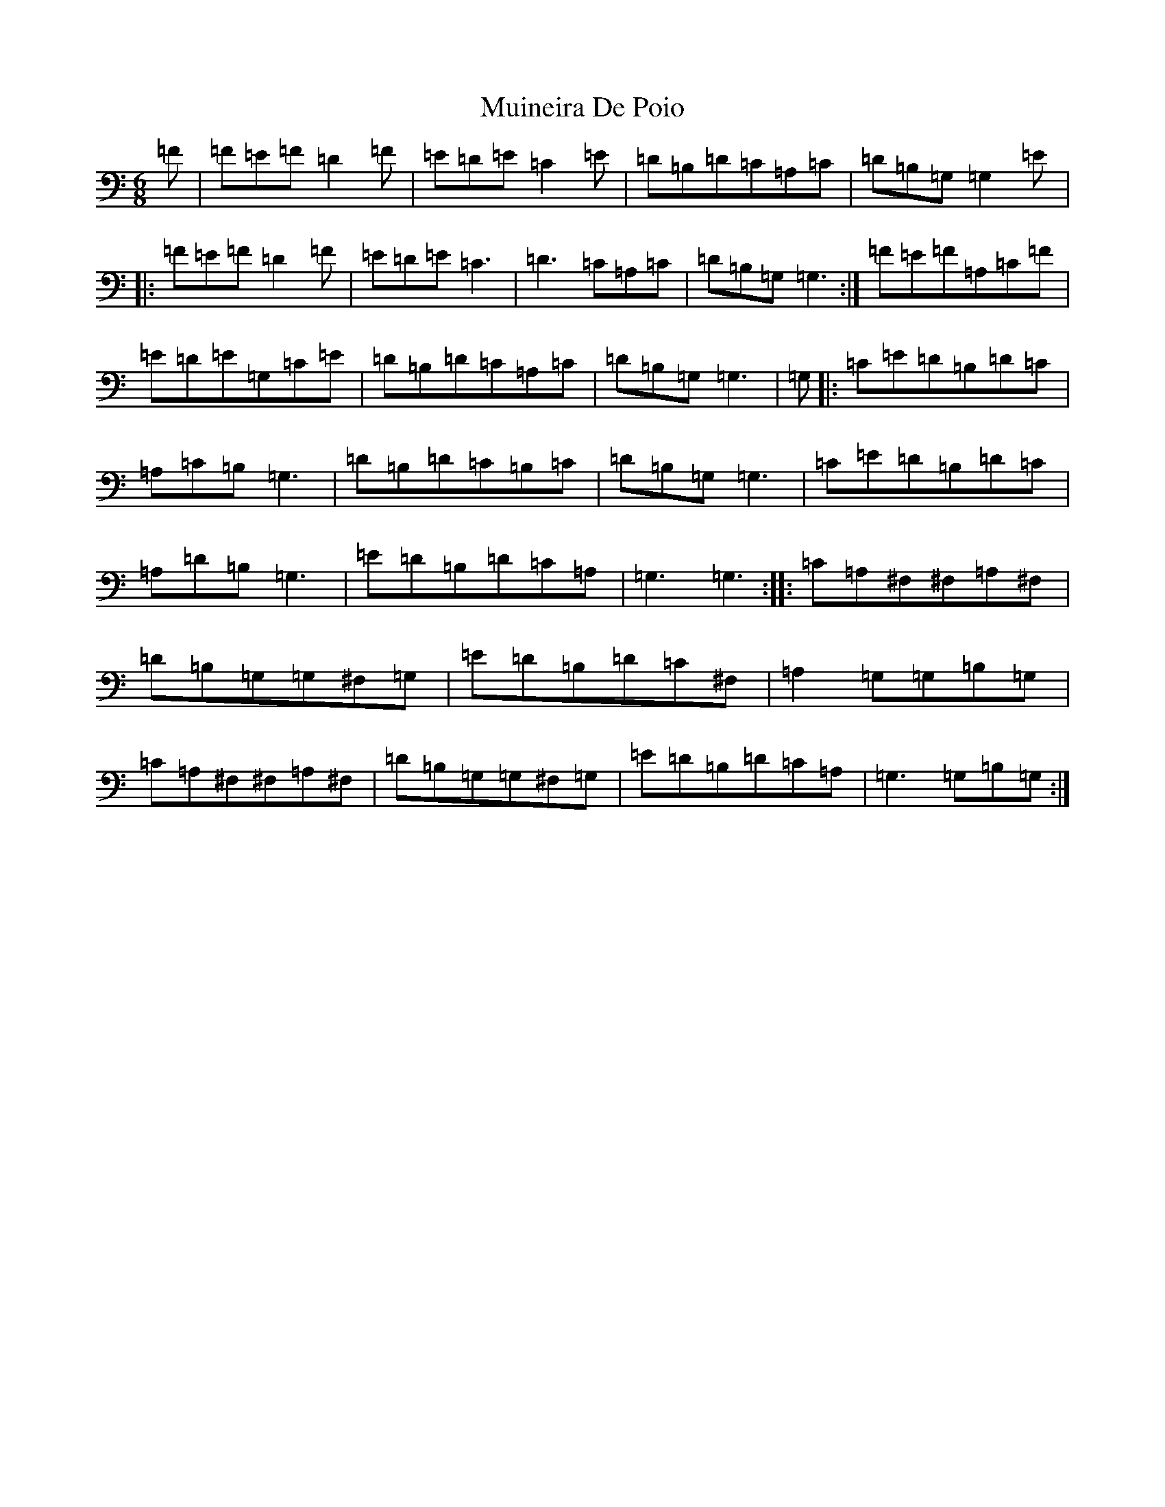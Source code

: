 X: 14966
T: Muineira De Poio
S: https://thesession.org/tunes/3231#setting16307
Z: G Major
R: jig
M: 6/8
L: 1/8
K: C Major
=F|=F=E=F=D2=F|=E=D=E=C2=E|=D=B,=D=C=A,=C|=D=B,=G,=G,2=E|:=F=E=F=D2=F|=E=D=E=C3|=D3=C=A,=C|=D=B,=G,=G,3:|=F=E=F=A,=C=F|=E=D=E=G,=C=E|=D=B,=D=C=A,=C|=D=B,=G,=G,3|=G,|:=C=E=D=B,=D=C|=A,=C=B,=G,3|=D=B,=D=C=B,=C|=D=B,=G,=G,3|=C=E=D=B,=D=C|=A,=D=B,=G,3|=E=D=B,=D=C=A,|=G,3=G,3:||:=C=A,^F,^F,=A,^F,|=D=B,=G,=G,^F,=G,|=E=D=B,=D=C^F,|=A,2=G,=G,=B,=G,|=C=A,^F,^F,=A,^F,|=D=B,=G,=G,^F,=G,|=E=D=B,=D=C=A,|=G,3=G,=B,=G,:|